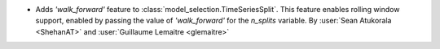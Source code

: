 - Adds `'walk_forward'` feature to :class:`model_selection.TimeSeriesSplit`.
  This feature enables rolling window support, enabled by passing the value of
  `'walk_forward'` for the `n_splits` variable.
  By :user:`Sean Atukorala <ShehanAT>` and :user:`Guillaume Lemaitre <glemaitre>`